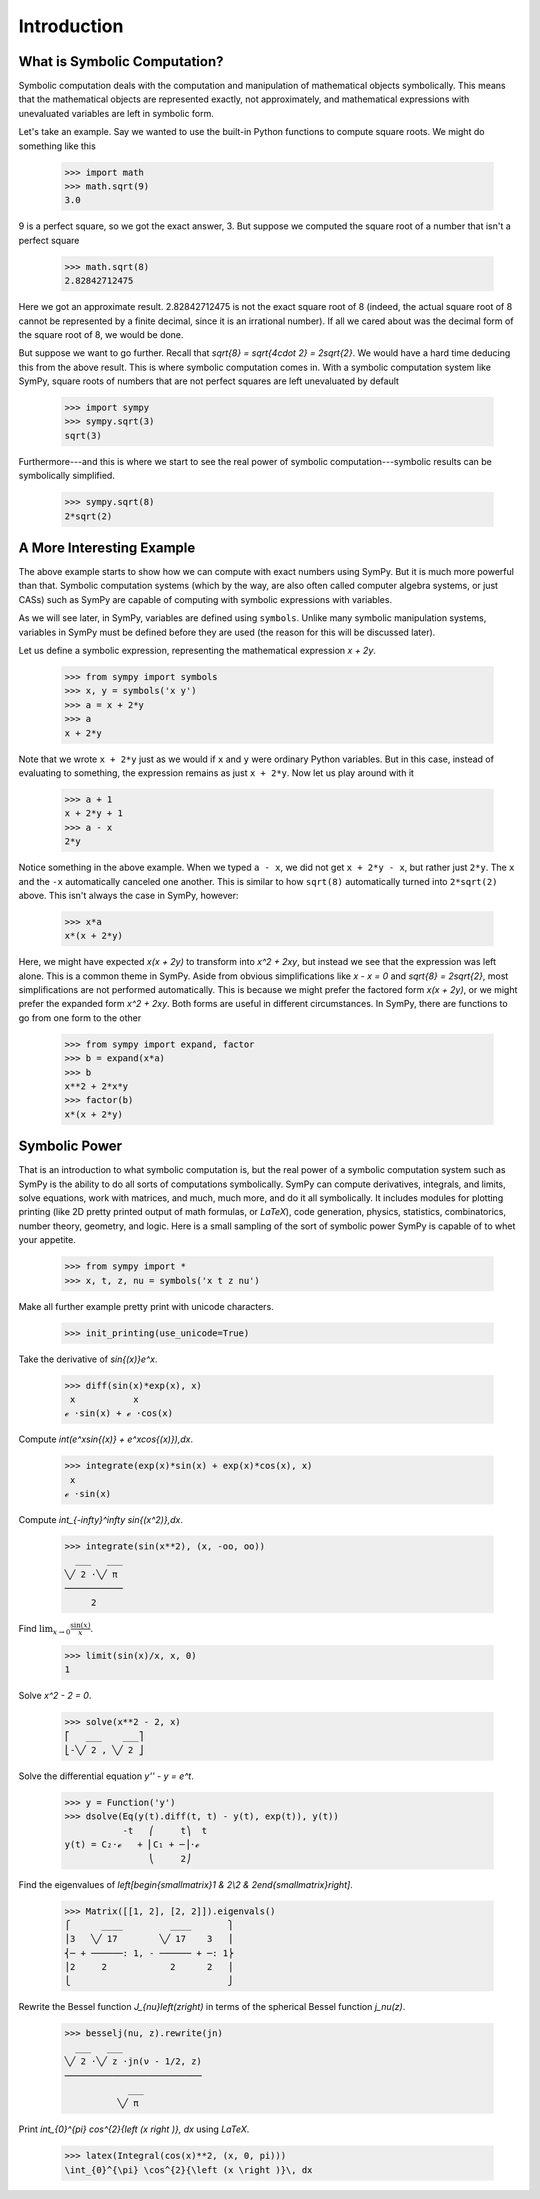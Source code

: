 ==============
 Introduction
==============

What is Symbolic Computation?
=============================

Symbolic computation deals with the computation and manipulation of
mathematical objects symbolically.  This means that the mathematical objects
are represented exactly, not approximately, and mathematical expressions with
unevaluated variables are left in symbolic form.

Let's take an example. Say we wanted to use the built-in Python functions to
compute square roots. We might do something like this

   >>> import math
   >>> math.sqrt(9)
   3.0

9 is a perfect square, so we got the exact answer, 3. But suppose we computed
the square root of a number that isn't a perfect square

   >>> math.sqrt(8)
   2.82842712475

Here we got an approximate result. 2.82842712475 is not the exact square root
of 8 (indeed, the actual square root of 8 cannot be represented by a finite
decimal, since it is an irrational number).  If all we cared about was the
decimal form of the square root of 8, we would be done.

But suppose we want to go further. Recall that `\sqrt{8} = \sqrt{4\cdot 2} =
2\sqrt{2}`.  We would have a hard time deducing this from the above result.
This is where symbolic computation comes in.  With a symbolic computation
system like SymPy, square roots of numbers that are not perfect squares are
left unevaluated by default

   >>> import sympy
   >>> sympy.sqrt(3)
   sqrt(3)

Furthermore---and this is where we start to see the real power of symbolic
computation---symbolic results can be symbolically simplified.

   >>> sympy.sqrt(8)
   2*sqrt(2)

A More Interesting Example
==========================

The above example starts to show how we can compute with exact numbers using
SymPy.  But it is much more powerful than that.  Symbolic computation systems
(which by the way, are also often called computer algebra systems, or just
CASs) such as SymPy are capable of computing with symbolic expressions with
variables.

As we will see later, in SymPy, variables are defined using ``symbols``.
Unlike many symbolic manipulation systems, variables in SymPy must be defined
before they are used (the reason for this will be discussed later).

.. When the above discussion exists, hyperlink to it from here

Let us define a symbolic expression, representing the mathematical expression
`x + 2y`.

   >>> from sympy import symbols
   >>> x, y = symbols('x y')
   >>> a = x + 2*y
   >>> a
   x + 2*y

Note that we wrote ``x + 2*y`` just as we would if ``x`` and ``y`` were
ordinary Python variables. But in this case, instead of evaluating to
something, the expression remains as just ``x + 2*y``.  Now let us play around
with it

   >>> a + 1
   x + 2*y + 1
   >>> a - x
   2*y

Notice something in the above example.  When we typed ``a - x``, we did not
get ``x + 2*y - x``, but rather just ``2*y``.  The ``x`` and the ``-x``
automatically canceled one another.  This is similar to how ``sqrt(8)``
automatically turned into ``2*sqrt(2)`` above.  This isn't always the case in
SymPy, however:

   >>> x*a
   x*(x + 2*y)

Here, we might have expected `x(x + 2y)` to transform into `x^2 + 2xy`, but
instead we see that the expression was left alone.  This is a common theme in
SymPy.  Aside from obvious simplifications like `x - x = 0` and `\sqrt{8} =
2\sqrt{2}`, most simplifications are not performed automatically.  This is
because we might prefer the factored form `x(x + 2y)`, or we might prefer the
expanded form `x^2 + 2xy`.  Both forms are useful in different circumstances.
In SymPy, there are functions to go from one form to the other

   >>> from sympy import expand, factor
   >>> b = expand(x*a)
   >>> b
   x**2 + 2*x*y
   >>> factor(b)
   x*(x + 2*y)

Symbolic Power
==============

That is an introduction to what symbolic computation is, but the real power of
a symbolic computation system such as SymPy is the ability to do all sorts of
computations symbolically.  SymPy can compute derivatives, integrals, and
limits, solve equations, work with matrices, and much, much more, and do it
all symbolically.  It includes modules for plotting printing (like 2D pretty
printed output of math formulas, or `\LaTeX`), code generation, physics,
statistics, combinatorics, number theory, geometry, and logic. Here is a small
sampling of the sort of symbolic power SymPy is capable of to whet your
appetite.


   >>> from sympy import *
   >>> x, t, z, nu = symbols('x t z nu')

   .. TODO this causes doctests in other files to fail.

Make all further example pretty print with unicode characters.

   >>> init_printing(use_unicode=True)

Take the derivative of `\sin{(x)}e^x`.

   >>> diff(sin(x)*exp(x), x)
    x           x
   ℯ ⋅sin(x) + ℯ ⋅cos(x)

Compute `\int(e^x\sin{(x)} + e^x\cos{(x)})\,dx`.

   >>> integrate(exp(x)*sin(x) + exp(x)*cos(x), x)
    x
   ℯ ⋅sin(x)

Compute `\int_{-\infty}^\infty \sin{(x^2)}\,dx`.

   >>> integrate(sin(x**2), (x, -oo, oo))
     ___   ___
   ╲╱ 2 ⋅╲╱ π
   ───────────
        2

Find :math:`\lim_{x\to 0}\frac{\sin{(x)}}{x}`.

   >>> limit(sin(x)/x, x, 0)
   1

Solve `x^2 - 2 = 0`.

   >>> solve(x**2 - 2, x)
   ⎡   ___    ___⎤
   ⎣-╲╱ 2 , ╲╱ 2 ⎦

Solve the differential equation `y'' - y = e^t`.

   >>> y = Function('y')
   >>> dsolve(Eq(y(t).diff(t, t) - y(t), exp(t)), y(t))
              -t   ⎛     t⎞  t
   y(t) = C₂⋅ℯ   + ⎜C₁ + ─⎟⋅ℯ
                   ⎝     2⎠

Find the eigenvalues of `\left[\begin{smallmatrix}1 & 2\\2 &
2\end{smallmatrix}\right]`.

   >>> Matrix([[1, 2], [2, 2]]).eigenvals()
   ⎧      ____         ____       ⎫
   ⎪3   ╲╱ 17        ╲╱ 17    3   ⎪
   ⎨─ + ──────: 1, - ────── + ─: 1⎬
   ⎪2     2            2      2   ⎪
   ⎩                              ⎭

Rewrite the Bessel function `J_{\nu}\left(z\right)` in terms of the spherical
Bessel function `j_\nu(z)`.

    >>> besselj(nu, z).rewrite(jn)
      ___   ___
    ╲╱ 2 ⋅╲╱ z ⋅jn(ν - 1/2, z)
    ──────────────────────────
                ___
              ╲╱ π

Print `\int_{0}^{\pi} \cos^{2}{\left (x \right )}\, dx` using `\LaTeX`.

    >>> latex(Integral(cos(x)**2, (x, 0, pi)))
    \int_{0}^{\pi} \cos^{2}{\left (x \right )}\, dx
